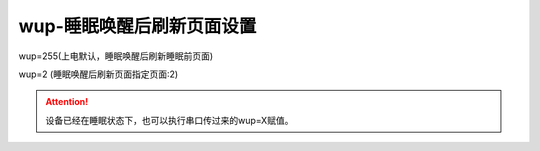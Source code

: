 wup-睡眠唤醒后刷新页面设置
===============================================================

wup=255(上电默认，睡眠唤醒后刷新睡眠前页面)

wup=2   (睡眠唤醒后刷新页面指定页面:2)

.. attention:: 设备已经在睡眠状态下，也可以执行串口传过来的wup=X赋值。